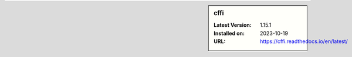 .. sidebar:: cffi

   :Latest Version: 1.15.1
   :Installed on: 2023-10-19
   :URL: https://cffi.readthedocs.io/en/latest/
